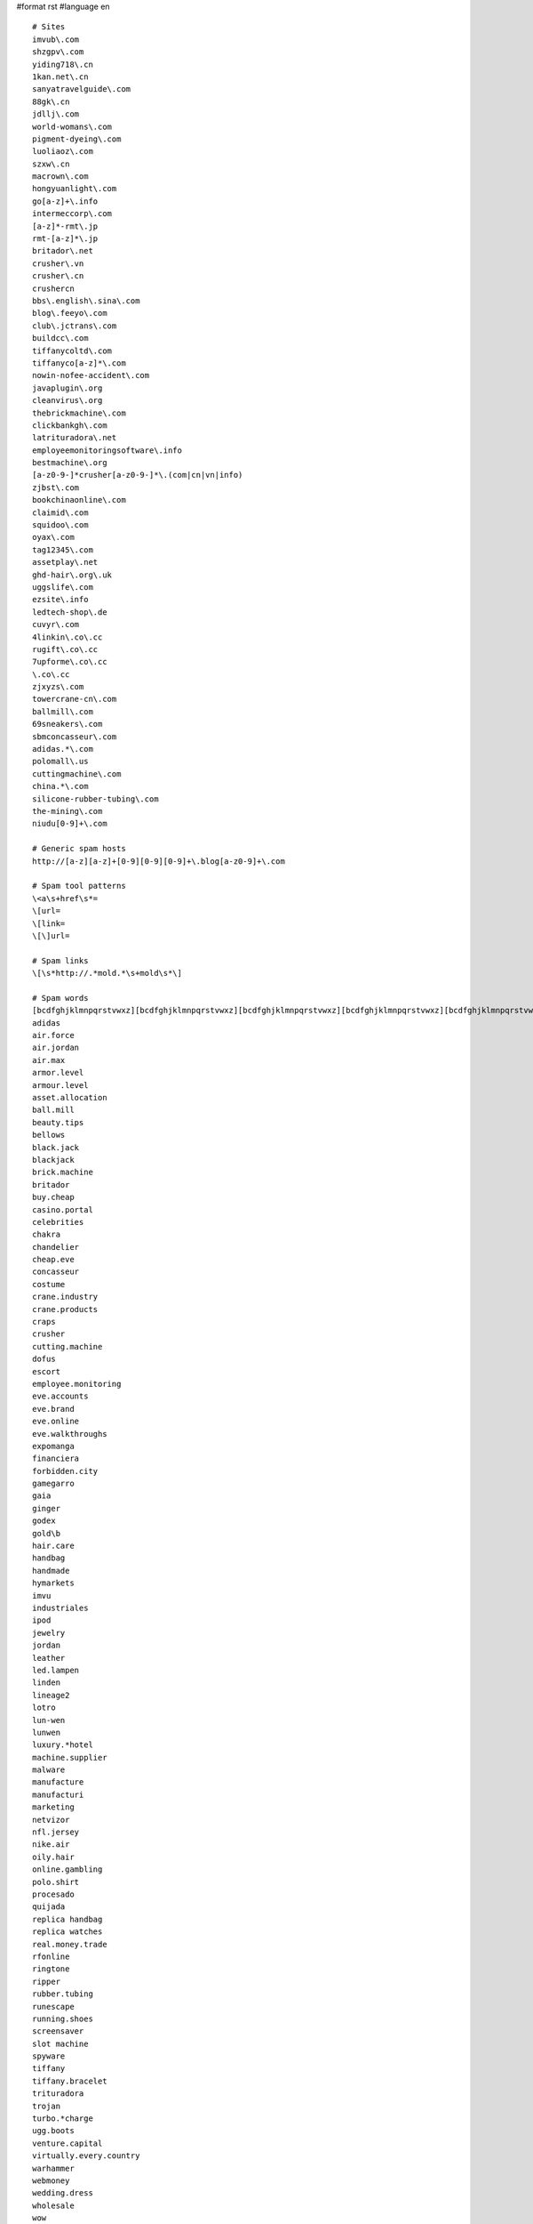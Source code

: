 #format rst
#language en

::


   # Sites
   imvub\.com
   shzgpv\.com
   yiding718\.cn
   1kan.net\.cn
   sanyatravelguide\.com
   88gk\.cn
   jdllj\.com
   world-womans\.com
   pigment-dyeing\.com
   luoliaoz\.com
   szxw\.cn
   macrown\.com
   hongyuanlight\.com
   go[a-z]+\.info
   intermeccorp\.com
   [a-z]*-rmt\.jp
   rmt-[a-z]*\.jp
   britador\.net
   crusher\.vn
   crusher\.cn
   crushercn
   bbs\.english\.sina\.com
   blog\.feeyo\.com
   club\.jctrans\.com
   buildcc\.com
   tiffanycoltd\.com
   tiffanyco[a-z]*\.com
   nowin-nofee-accident\.com
   javaplugin\.org
   cleanvirus\.org
   thebrickmachine\.com
   clickbankgh\.com
   latrituradora\.net
   employeemonitoringsoftware\.info
   bestmachine\.org
   [a-z0-9-]*crusher[a-z0-9-]*\.(com|cn|vn|info)
   zjbst\.com
   bookchinaonline\.com
   claimid\.com
   squidoo\.com
   oyax\.com
   tag12345\.com
   assetplay\.net
   ghd-hair\.org\.uk
   uggslife\.com
   ezsite\.info
   ledtech-shop\.de
   cuvyr\.com
   4linkin\.co\.cc
   rugift\.co\.cc
   7upforme\.co\.cc
   \.co\.cc
   zjxyzs\.com
   towercrane-cn\.com
   ballmill\.com
   69sneakers\.com
   sbmconcasseur\.com
   adidas.*\.com
   polomall\.us
   cuttingmachine\.com
   china.*\.com
   silicone-rubber-tubing\.com
   the-mining\.com
   niudu[0-9]+\.com

   # Generic spam hosts
   http://[a-z][a-z]+[0-9][0-9][0-9]+\.blog[a-z0-9]+\.com

   # Spam tool patterns
   \<a\s+href\s*=
   \[url=
   \[link=
   \[\]url=

   # Spam links
   \[\s*http://.*mold.*\s+mold\s*\]

   # Spam words
   [bcdfghjklmnpqrstvwxz][bcdfghjklmnpqrstvwxz][bcdfghjklmnpqrstvwxz][bcdfghjklmnpqrstvwxz][bcdfghjklmnpqrstvwxz][bcdfghjklmnpqrstvwxz][bcdfghjklmnpqrstvwxz][bcdfghjklmnpqrstvwxz][bcdfghjklmnpqrstvwxz][bcdfghjklmnpqrstvwxz][bcdfghjklmnpqrstvwxz][bcdfghjklmnpqrstvwxz][bcdfghjklmnpqrstvwxz][bcdfghjklmnpqrstvwxz][bcdfghjklmnpqrstvwxz][bcdfghjklmnpqrstvwxz]
   adidas
   air.force
   air.jordan
   air.max
   armor.level
   armour.level
   asset.allocation
   ball.mill
   beauty.tips
   bellows
   black.jack
   blackjack
   brick.machine
   britador
   buy.cheap
   casino.portal
   celebrities
   chakra
   chandelier
   cheap.eve
   concasseur
   costume
   crane.industry
   crane.products
   craps
   crusher
   cutting.machine
   dofus
   escort
   employee.monitoring
   eve.accounts
   eve.brand
   eve.online
   eve.walkthroughs
   expomanga
   financiera
   forbidden.city
   gamegarro
   gaia
   ginger
   godex
   gold\b
   hair.care
   handbag
   handmade
   hymarkets
   imvu
   industriales
   ipod
   jewelry
   jordan
   leather
   led.lampen
   linden
   lineage2
   lotro
   lun-wen
   lunwen
   luxury.*hotel
   machine.supplier
   malware
   manufacture
   manufacturi
   marketing
   netvizor
   nfl.jersey
   nike.air
   oily.hair
   online.gambling
   polo.shirt
   procesado
   quijada
   replica handbag
   replica watches
   real.money.trade
   rfonline
   ringtone
   ripper
   rubber.tubing
   runescape
   running.shoes
   screensaver
   slot machine
   spyware
   tiffany
   tiffany.bracelet
   trituradora
   trojan
   turbo.*charge
   ugg.boots
   venture.capital
   virtually.every.country
   warhammer
   webmoney
   wedding.dress
   wholesale
   wow

   # CJK found in spam
   了
   一
   个
   上
   是
   大
   成
   人
   聊
   天
   杭
   州
   装
   修
   貿
   易

   # CJK (300 most common)
   室
   要
   辅
   合
   随
   耐
   骗
   料
   两
   吨
   般
   然
   方
   邻
   强
   亿
   派
   私
   础
   必
   经
   济
   金
   忘
   奖
   员
   话
   阻
   统
   知
   士
   罪
   走
   会
   年
   其
   调
   的
   覆
   验
   应
   列
   粘
   客
   膦
   识
   脱
   等
   户
   费
   总
   螺
   组
   片
   视
   免
   嫌
   何
   也
   来
   国
   硫
   账
   史
   围
   适
   须
   基
   广
   后
   频
   演
   算
   甘
   业
   股
   控
   用
   获
   妻
   为
   便
   壁
   剂
   不
   受
   最
   场
   以
   色
   线
   号
   浸
   击
   矿
   态
   节
   清
   构
   指
   完
   式
   息
   北
   直
   期
   春
   夫
   钮
   真
   精
   净
   狂
   今
   才
   晕
   南
   门
   称
   陵
   固
   导
   使
   稀
   各
   开
   再
   砂
   气
   化
   管
   到
   水
   月
   游
   格
   证
   所
   种
   行
   发
   结
   形
   策
   与
   工
   警
   器
   潮
   诱
   机
   烷
   持
   布
   历
   有
   小
   美
   送
   伙
   创
   次
   加
   性
   别
   氯
   微
   电
   达
   观
   假
   密
   前
   配
   牛
   江
   连
   略
   彩
   六
   危
   平
   件
   相
   好
   突
   较
   分
   圈
   明
   疯
   或
   隙
   缘
   夜
   务
   在
   斯
   帮
   去
   显
   告
   子
   给
   跟
   占
   泥
   热
   公
   路
   秀
   整
   举
   能
   五
   三
   倍
   于
   膜
   生
   模
   营
   女
   爱
   现
   政
   难
   义
   从
   提
   体
   展
   套
   起
   照
   荐
   卫
   台
   间
   具
   长
   曾
   境
   融
   疑
   港
   香
   依
   做
   接
   产
   械
   犯
   妹
   区
   局
   你
   案
   半
   泛
   保
   面
   该
   表
   短
   苯
   己
   价
   赶
   系
   万
   服
   二
   戏
   定
   府
   您
   含
   措
   由
   流
   计
   及
   道
   烘
   注
   络
   磨
   只
   们
   良
   时
   她
   裸
   类
   承
   销
   市
   趋
   投
   得
   没
   素
   报
   环
   钱
   防
   点
   县
   破
   铁
   过
   先
   仍
   衣
   每
   孔
   绝
   作
   解
   若
   此
   全
   续
   可
   值
   数
   干
   部
   酸
   份
   填
   选
   渍
   民
   骚
   增
   红
   思
   中
   新
   够
   更
   元
   均
   重
   还
   比
   无
   团
   瓦
   山
   关
   穿
   极
   内
   漆
   同
   抓
   途
   刘
   多
   索
   伦
   让
   享
   断
   都
   甲
   示
   施
   款
   但
   介
   限
   塔
   日
   四
   信
   敢
   燥
   据
   瓷
   对
   任
   企
   按
   下
   和
   源
   速
   实
   扰
   骨
   稳
   又
   匹
   主
   充
   汇
   草
   释
   网
   打
   高
   铜
   条
   因
   入
   拨
   自
   当
   影
   艳
   饵
   出
   需
   踪
   昆
   云
   世
   供
   通
   熟
   舞
   带
   助
   乐
   址
   求
   情
   响
   界
   量
   滑
   材
   湖
   站
   聚
   靠
   隐
   择
   快
   专
   积
   扩
   并
   顺
   艾
   品
   范
   看
   名
   意
   则
   官
   感
   渡
   钢
   度
   推
   溶
   尽
   激
   千
   硅
   规
   集
   诈
   郊
   籍
   某
   码
   委
   盖
   正
   物
   即
   致
   海
   零
   特
   司
   胺

   # CJK punctuation
   （
   ）
   ；
   ！
   ，
   。
   、
   ：

   # Katakana + hiragana
   ガ
   デ
   ス
   ァ
   ア
   ソ
   ッ
   ツ
   ヅ
   モ
   ョ
   ヨ
   ル
   レ
   リ
   ロ
   あ
   ぁ
   い
   ぃ
   す
   の
   が
   か
   る
   ま

   # ------------ Copypaste from python.org
   (shoes007|forepak|trade-leads-directory)\.com
   zhangxiaohe\.org
   php5\.cz
   asp2\.cz
   message_[a-z]+\.com
   youtubeporno.com
   soundclick\.com
   <a\s+href\s*=
   [[]url=
   pharmacy
   livevideo
   vidilife
   message_erdomlialdel\.com
   %PDF|JFIF
   FIELD_MESSAGE
   interfree\.it
   strefa\.pl
   xoops\.org
   \.osa\.pl
   \.dnip\.net
   gayxxxsexpics
   playboy
   (evjhtxiyqxpg|hxxqolaxqskb|pndpisrlkabj|joxtrydglzjt|bsyjgetmmsqf|vzfbfookpufv|lmflzubjqkqb|baxmrroxkqif|tmymgnayfart|lpolhmddwmtp|usdcrpztqbbr|ewwnzabsbrbh)\.com
   clode\.com
   news-\d+\.html
   new\d+\.html
   comment-\d+.html
   saciidbarre
   trackattack
   tatooine\.qc\.ca
   paladin
   tramadol
   awatches\.net|gucci
   allniceshoes\.com
   yuku\.com
   eastern8\.com
   highlasers\.com|green laser
   buyyourall\.com|(digital|spy) ?pen camera
   china-?hydraulic|hydraulic power pack
   (luoliaow|bjlj66|yy-yn)\.com
   adipex|lipitor|zoloft|klonopin
   mashable\.com
   okokart\.com
   favorluxury\.com
   jewelry|vuitton|prada
   tiffanyshop\.org
   shinygemstone\.com
   czdly\.com
   [0-9]{2}\.wordpress\.com
   [0-9]{3}\.(blogspot|blogsome|blog)\.com
   tblog\.com
   lalamo\.net
   (shbbd|mqktw|jerseysroom)\.com
   football-jerseys\.org
   blackplanet\.com
   beidu\.info
   \.cn
   spaces\.live\.com
   flowexpo
   (afkicks|b2bsneaker|smkings)\.com
   ourdtv\.tv
   hitop-optinal\.com
   igsstar\.com|Maple-Story
   (tbcgold|gogoer|srogold|gameless)\.com|final-fantasy
   hanyin\.org
   (szgcjmc|moor88|globeie|agoodic|offerphoto|scyaxing|bjhxrt|dhl-dh|wizbcn|yisiteng|tpypump)\.com
   ## Quality.
   质量
   ## Call centre(s)...
   叫中心
   ## Rubber...
   橡
   ## Building materials...
   建材
   ## Glutamate...
   谷氨酸
   valuableebooks
   [gG]oogle.ads
   ## Garage doors...
   车库门
   51doors\.net
   Swarovski
   (setsbedding|jewelryshopmall|sneakersupplier|air-retro)\.com
   ## Amway...
   安利
   (shanghai|toronto)[^ ]*escort
   replica-golf
   sellfaucet\.com
   inflatable-game\.com
   batteryfast\.co\.uk
   yahoo[0-9]+\.spaces\.live\.com
   chinamaxtop\.com
   Porntv|Sextv
   (video|lolita|tits|pussy|hardcore)[-]*tube
   sales-luxury\.org
   batteryfast\.com
   ugamegold\.com
   ## ourmedia\.org
   (diigo|invisionpower)\.com
   steeljewelry168\.com
   gasalarm\.org
   onelye\.com
   betterwin\.cn
   gz-yuanye\.com
   kakalu\.com
   sanitaryware-factory\.com
   hangersfactory\.com
   otimal\.com
   relslo\.com
   (combogroup|nikespaces|amoyfineart|rabbitlaser)\.com
   thepowerlevel\.com
   swgcredit
   seebox
   (assbook\.us|cine\.com|tecnicosfutbol\.com|blogulmeu\.ro|cels\.org\.ar\.elserver\.com|cjwi405\.makeablog\.org|dentistplaza\.net|hobilog\.com|letsride\.cz|cybernauts\.net|playblogs\.net|go4trip\.net|ikasleohiak\.org|bitarworld\.com|juniorassociation\.org|higashiclub\.com|officeinthesky\.com|maroblog\.com|targetedindividuals\.com|plinplan\.net|blogluk\.com|truthengine\.com|uachlibre\.cl|atword\.jp|cash-advance-for-all\.com|xnooiee\.com|xopg306\.bloggspot\.se|ythz247\.nicholsblog\.com)
   replica.watch
   famousbrandwatch\.com
   am_skypevoip
   (topchinatrip|ffxigilhome|aocreditshop|guildwarspower)\.com
   (rohan gold|rohan money)
   rohango\.com
   productexport\.cn
   (watchepay|watchec|watchc|replica031|replica-watch-shopping)\.com
   cnjude\.com
   chinarmr\.com
   mabinogig\.com
   [mM]abinogi
   tiffanystore
   hotsex
   (very thanks|porn video|real beauty)
   ign\.com
   innstylefashions\.com
   cnkjz\.net/Arcade-Games|Astro Avenger
   gingko\.cc|Edmund Chein|CheinEdmund|EdmundChein
   vgsgame
   semwiki\.cn
   carsdoor\.com
   ztong\.com
   scooterdepot\.us
   (wow.gold|world.of.warcraft)
   (visa800|ygsbj|replica-trade|margalite|qgyyzs|szflybus|szzhcf|lc-chaosheng|xzqyhxt)\.com
   (qddsjx|zjjzgl|yy121)\.com
   xmxbl\.com
   (odp|igh)\.cc
   2moons-money\.com
   mesothelioma
   (beauty511|BestBridalPrices)\.com
   replicawatches
   cheapticketsq
   247ihost
   mold-sources\.com
   phendimet
   runescape
   adsclicking
   (igh|richinrs|game2sale|peace)\.com
   usa-japan\.cn
   bambwood\.com
   china\.(com|net)
   mycyberway\.com
   ymiao\.cn
   wowgolds\.co\.uk
   igcoo\.com
   ig[0-9]+t\.com
   chinausbflashdrives\.com
   games8848\.com
   nail-products\.com
   china-shjp\.com
   rsitem\.com
   hollyginger\.com
   (warcus|mini-freegames|zalasoft)\.com
   www\.qgja\.com
   cwb120\.com
   iamgaolijun\.cn
   freetestking\.org
   gtqadqadq
   www\.hzzxbk\.com
   daiyunbb\.cn
   bacobolo\.com
   lxep\.com
   www\.lengque\.cn
   www\.cnwfyy\.com
   hangzhouhunqing\.com
   sanyatravelguide\.com
   (tandemos|smartice|towerid|samotta)\.net
   freetesking
   jordex\.net
   china01\.cn/
   jointroompia\.com
   free-download-firefox\.net
   kxy\.cn
   love(britneyspears|parishilton)\.net
   (answerbag|createblog)\.com
   ibuy-sell\.com
   xbkf120\.cn
   17-china\.cn
   (handbagroom|longhainet|caxa|underwear-wholesaler)\.com
   no1health\.org
   \.76my\.com
   guild\ wars\ gold
   PVD\+coatings
   isk-eve\.com
   (bestoplingerie|ebestopsolar|china-sexy-lingerie|chinabestop|fashion-emart|pcqshoes.com|smartsgarment|tsgarment)\.com
   cchello\.com
   windhorsetour\.com
   cp2y\.com
   x-shockwave-flash
   superpimper\.com
   (schoche|empocket|glozer|unsoncy|pensile|untombed|wickup|gilbart|tattan|elkview)\.info
   (hzw1|servemp3|bjbcl|zjyihe)\.com
   (cebiz|huochepiao168|korack|zjghtbf)\.cn
   (francebfl|lunwendx|rxmedslist|ifrance|nanhuachem)\.com
   (fossate|freedoot|uncross|direxit|ithinkso)\.info
   free-downloads
   (alumish|wovens)\.info
   (preteen|adware)
   (zhaoad|qualm|ganfushui|banj315|[0-9]+-happy|seo315|daiyun[0-9]+)\.cn
   (aaaoe|0571ax)\.com
   feilin\.ha\.cn
   (outdoor|dining).*furniture
   hndfzx\.com|fengxiong
   hailianlitong.com
   onlinegoldsale\.com
   azresults\.com
   bestrepl
   watch-replicas
   Try start with our site map
   lesbian-(sex|lovers)
   worltopsearch\.net
   topinfosearch\.com
   listsearches\.net
   bestquery\.net
   searchesmonitor\.com
   hostia
   furnituretalks\.com
   chinadrtv\.com
   bfjxkf\.com
   jxpump\.com
   azresults\.com
   coolingame
   levelmyth
   globalchineseedu
   wahlee\.net
   Google is my favorite search engine!
   blt\.net\.cn
   cytotec4you
   e89zmark
   foreigntest@163\.com
   0755-[0-9]{8}
   google[0-9]+
   johnsonip\.cn
   [0-9][0-9]bm\.(net|com)
   power *leveling
   ovp\.pl
   i\slove\sthis\ssite
   i\senjoy\syour\ssite
   excellent\ssite
   blogsitaly
   (bambulka|infoarena|afxbmx|blog-italy|italy-blogs|italy-forum|bestinternetdirect)\.info
   SERVER ERROR
   usefull2u\.org
   paxu4\.org
   virtuale\.org.*antivirus
   (rome|it(aly)?)-(software|programming)
   (software|programming)-(rome|it(aly)?)
   prostomario
   corolla-toyota
   toyota-corolla
   volny\.cz
   craps|lottery|poker|casinos|carisoprodol|hoodia|livesexinc
   levitra|penis|swarsgerdif|hydrocodone|vicodin|(ambien )|(cialis )|( cialis)|wowpowerlevelings
   cheapwowgold|aygestin|onlinepoker|paxil|nigger|ringtones|xanax|tamiflu
   viagra|fuck|diazepam|vicodin|celebrex|asshole|fu-ck|vagina
   index[0-9]{3,}\.html
   (deqinfy|toppowerlevel|dtdns|za\.spamim)\.net
   (szgwjy|szwanyang|bj5yuehua|datangshutong|ofcpa|tcl)\.com
   (cheefmsn|iamlonelymsn|vvajcomsn|labicicletta|hutwistina)\.com
   (asphost4free|gay-guys|bravejournal|clearblogs|hometown\.aol)\.com
   ## This is a honeypot category to discourage autospammers which
   ## always seem to select the first category...
   CategoryAaaBogusBogusBogus
   # ------------ END OF Copypaste from python.org



